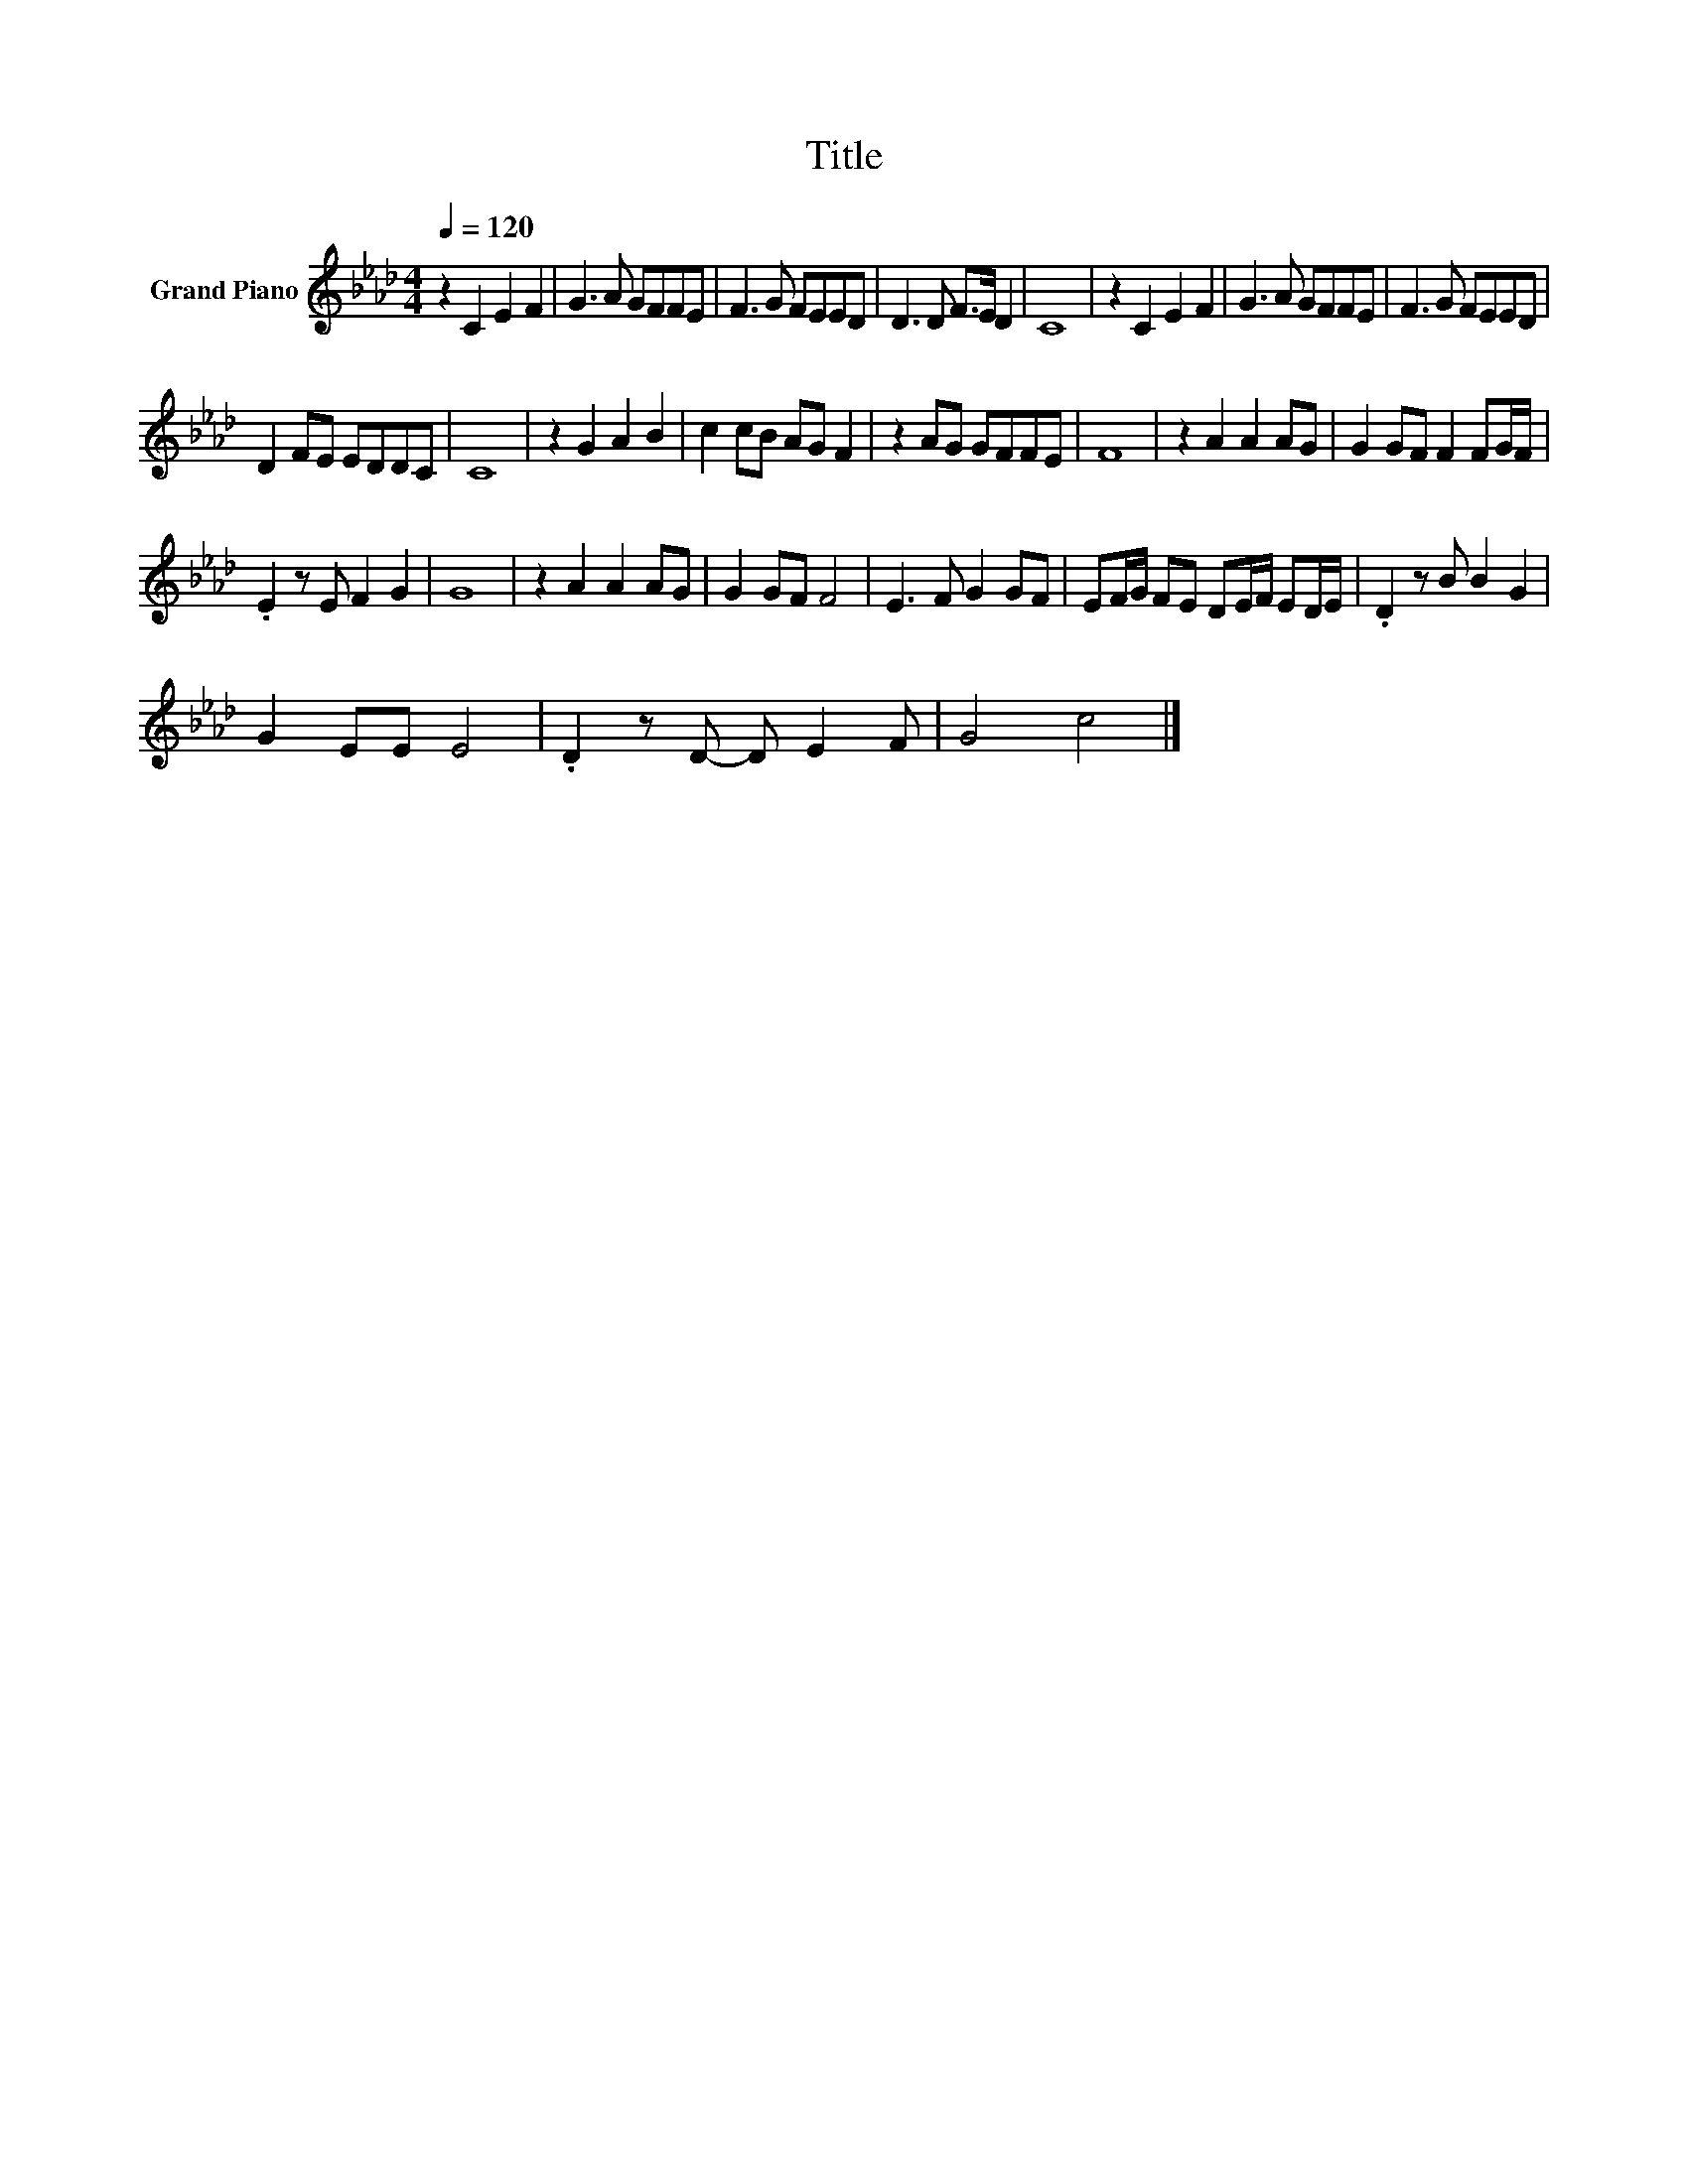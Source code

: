 X:1
T:Title
L:1/8
Q:1/4=120
M:4/4
K:Ab
V:1 treble nm="Grand Piano"
V:1
 z2 C2 E2 F2 | G3 A GFFE | F3 G FEED | D3 D F>E D2 | C8 | z2 C2 E2 F2 | G3 A GFFE | F3 G FEED | %8
 D2 FE EDDC | C8 | z2 G2 A2 B2 | c2 cB AG F2 | z2 AG GFFE | F8 | z2 A2 A2 AG | G2 GF F2 FG/F/ | %16
 .E2 z E F2 G2 | G8 | z2 A2 A2 AG | G2 GF F4 | E3 F G2 GF | EF/G/ FE DE/F/ ED/E/ | .D2 z B B2 G2 | %23
 G2 EE E4 | .D2 z D- D E2 F | G4 c4 |] %26

